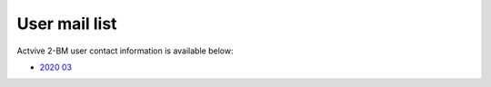 User mail list
==============

Actvive 2-BM user contact information is available below:

- `2020 03 <https://anl.box.com/s/4vzs8tzxrq4ikrhhuqvkpowqikxg83mz>`_

